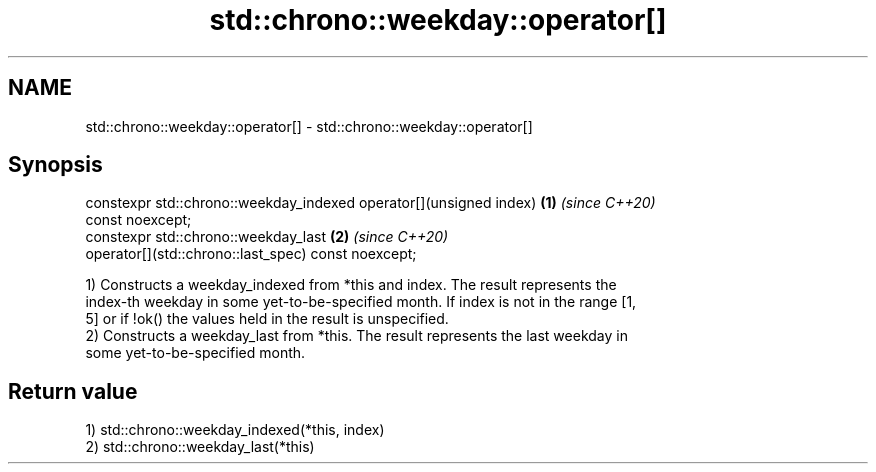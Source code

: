 .TH std::chrono::weekday::operator[] 3 "2019.03.28" "http://cppreference.com" "C++ Standard Libary"
.SH NAME
std::chrono::weekday::operator[] \- std::chrono::weekday::operator[]

.SH Synopsis
   constexpr std::chrono::weekday_indexed operator[](unsigned index)  \fB(1)\fP \fI(since C++20)\fP
   const noexcept;
   constexpr std::chrono::weekday_last                                \fB(2)\fP \fI(since C++20)\fP
   operator[](std::chrono::last_spec) const noexcept;

   1) Constructs a weekday_indexed from *this and index. The result represents the
   index-th weekday in some yet-to-be-specified month. If index is not in the range [1,
   5] or if !ok() the values held in the result is unspecified.
   2) Constructs a weekday_last from *this. The result represents the last weekday in
   some yet-to-be-specified month.

.SH Return value

   1) std::chrono::weekday_indexed(*this, index)
   2) std::chrono::weekday_last(*this)

